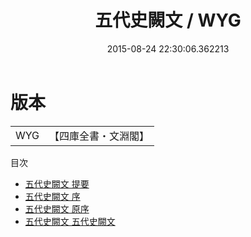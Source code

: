 #+TITLE: 五代史闕文 / WYG
#+DATE: 2015-08-24 22:30:06.362213
* 版本
 |       WYG|【四庫全書・文淵閣】|
目次
 - [[file:KR2e0009_000.txt::000-1a][五代史闕文 提要]]
 - [[file:KR2e0009_000.txt::000-3a][五代史闕文 序]]
 - [[file:KR2e0009_000.txt::000-4a][五代史闕文 原序]]
 - [[file:KR2e0009_001.txt::001-1a][五代史闕文 五代史闕文]]
